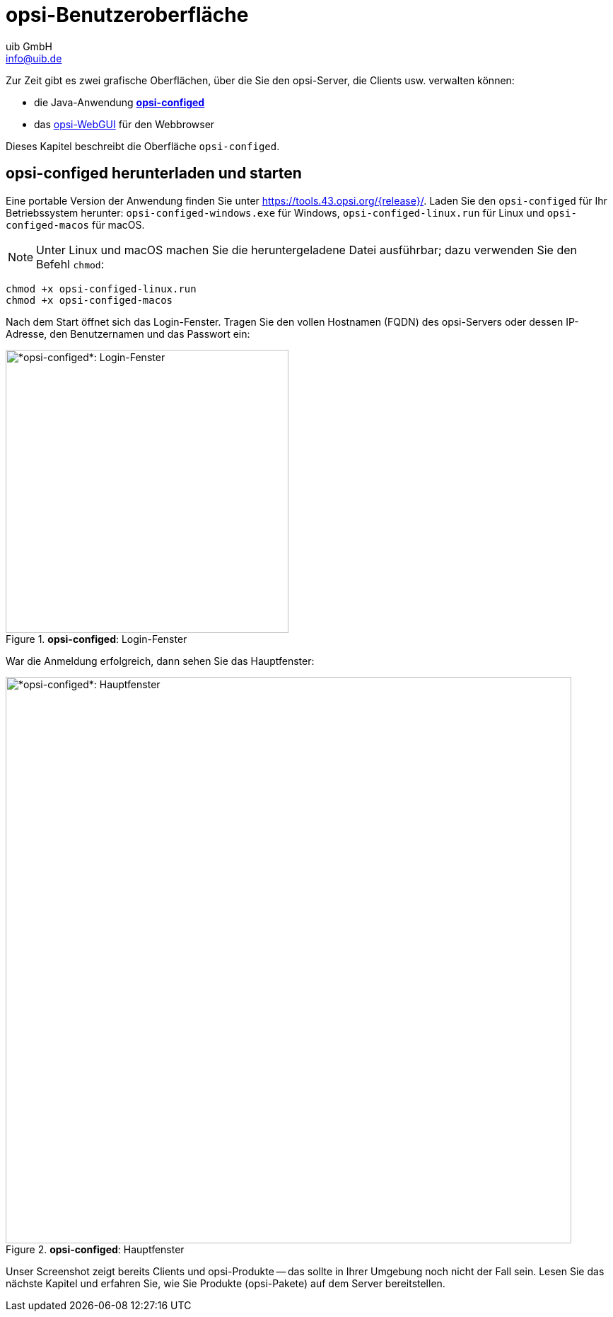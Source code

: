 ////
; Copyright (c) uib GmbH (www.uib.de)
; This documentation is owned by uib
; and published under the german creative commons by-sa license
; see:
; https://creativecommons.org/licenses/by-sa/3.0/de/
; https://creativecommons.org/licenses/by-sa/3.0/de/legalcode
; english:
; https://creativecommons.org/licenses/by-sa/3.0/
; https://creativecommons.org/licenses/by-sa/3.0/legalcode
;
; credits: https://www.opsi.org/credits/
////

:Author:    uib GmbH
:Email:     info@uib.de
:Date:      19.10.2023
:Revision:  4.3
:toclevels: 6
:doctype:   book
:icons:     font
:xrefstyle: full



= opsi-Benutzeroberfläche

Zur Zeit gibt es zwei grafische Oberflächen, über die Sie den opsi-Server, die Clients usw. verwalten können:

* die Java-Anwendung xref:gui:configed.adoc[*opsi-configed*]
* das xref:gui:webgui.adoc[opsi-WebGUI] für den Webbrowser

Dieses Kapitel beschreibt die Oberfläche `opsi-configed`.

== *opsi-configed* herunterladen und starten

Eine portable Version der Anwendung finden Sie unter link:https://tools.43.opsi.org/{release}/[]. Laden Sie den `opsi-configed` für Ihr Betriebssystem herunter: `opsi-configed-windows.exe` für Windows, `opsi-configed-linux.run` für Linux und `opsi-configed-macos` für macOS.

NOTE: Unter Linux und macOS machen Sie die heruntergeladene Datei ausführbar; dazu verwenden Sie den Befehl `chmod`:

[source,console]
----
chmod +x opsi-configed-linux.run
chmod +x opsi-configed-macos
----

Nach dem Start öffnet sich das Login-Fenster. Tragen Sie den vollen Hostnamen (FQDN) des opsi-Servers oder dessen IP-Adresse, den Benutzernamen und das Passwort ein:

.*opsi-configed*: Login-Fenster
image::opsi-configed-login.png["*opsi-configed*: Login-Fenster", width=400, pdfwidth=80%]

War die Anmeldung erfolgreich, dann sehen Sie das Hauptfenster:

.*opsi-configed*: Hauptfenster
image::opsi-configed-clients.png["*opsi-configed*: Hauptfenster", width=800, pdfwidth=80%]

Unser Screenshot zeigt bereits Clients und opsi-Produkte -- das sollte in Ihrer Umgebung noch nicht der Fall sein. Lesen Sie das nächste Kapitel und erfahren Sie, wie Sie Produkte (opsi-Pakete) auf dem Server bereitstellen.
